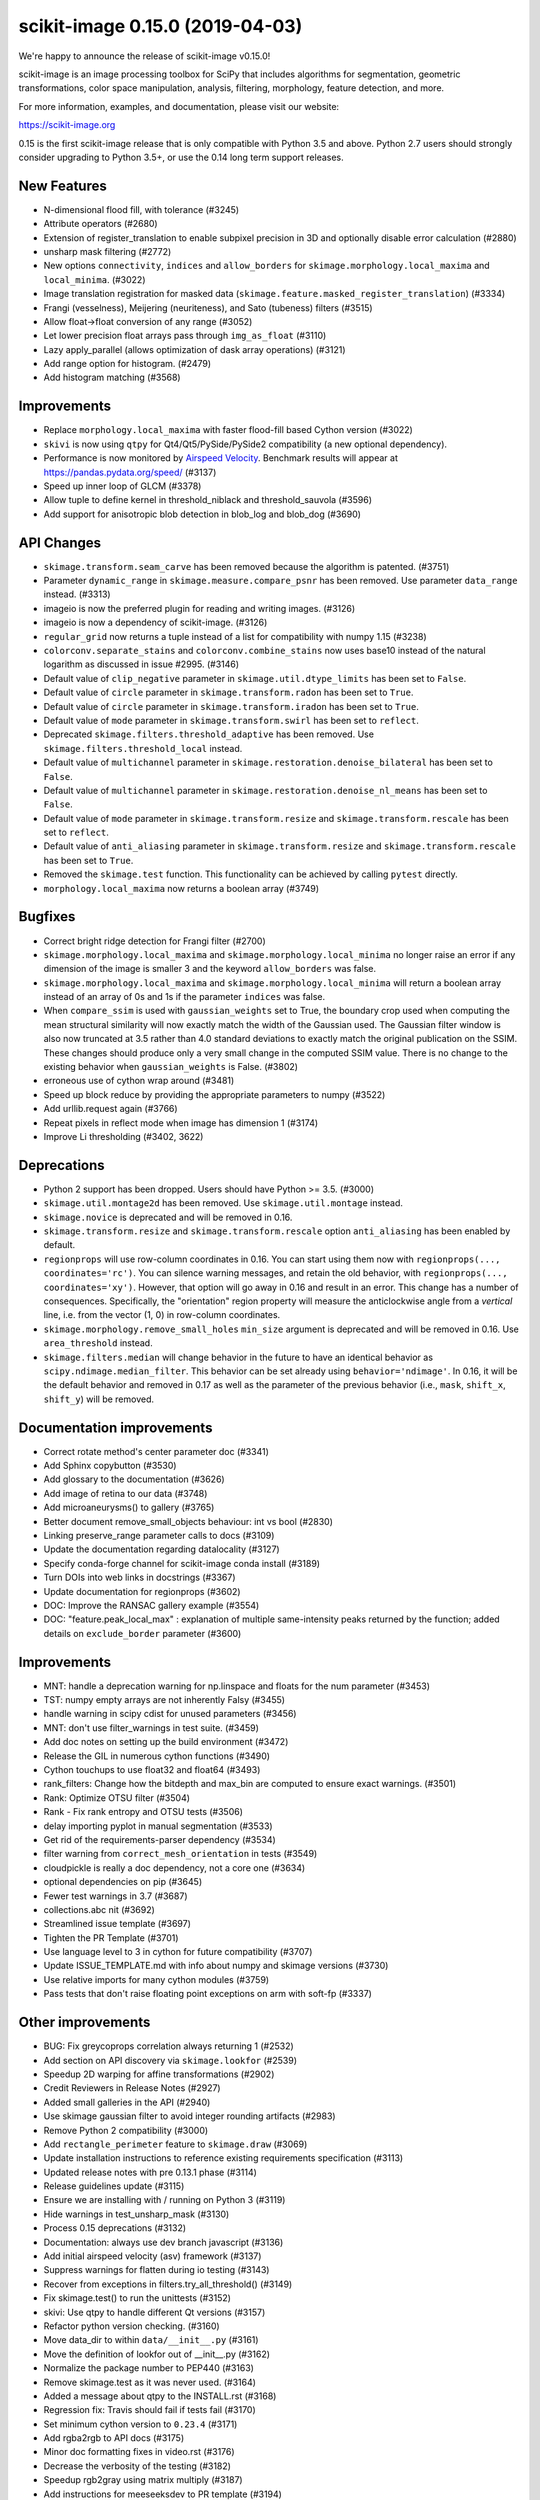 scikit-image 0.15.0 (2019-04-03)
================================

We're happy to announce the release of scikit-image v0.15.0!

scikit-image is an image processing toolbox for SciPy that includes algorithms
for segmentation, geometric transformations, color space manipulation,
analysis, filtering, morphology, feature detection, and more.

For more information, examples, and documentation, please visit our website:

https://scikit-image.org

0.15 is the first scikit-image release that is only compatible with Python 3.5
and above. Python 2.7 users should strongly consider upgrading to Python 3.5+,
or use the 0.14 long term support releases.


New Features
------------

- N-dimensional flood fill, with tolerance (#3245)
- Attribute operators (#2680)
- Extension of register_translation to enable subpixel precision in 3D and
  optionally disable error calculation (#2880)
- unsharp mask filtering (#2772)
- New options ``connectivity``, ``indices`` and ``allow_borders`` for
  ``skimage.morphology.local_maxima`` and ``local_minima``. (#3022)
- Image translation registration for masked data
  (``skimage.feature.masked_register_translation``) (#3334)
- Frangi (vesselness), Meijering (neuriteness), and Sato (tubeness) filters
  (#3515)
- Allow float->float conversion of any range (#3052)
- Let lower precision float arrays pass through ``img_as_float`` (#3110)
- Lazy apply_parallel (allows optimization of dask array operations) (#3121)
- Add range option for histogram. (#2479)
- Add histogram matching (#3568)


Improvements
------------

- Replace ``morphology.local_maxima`` with faster flood-fill based Cython
  version (#3022)
- ``skivi`` is now using ``qtpy`` for Qt4/Qt5/PySide/PySide2 compatibility (a
  new optional dependency).
- Performance is now monitored by
  `Airspeed Velocity <https://asv.readthedocs.io/en/stable/>`_. Benchmark
  results will appear at https://pandas.pydata.org/speed/ (#3137)
- Speed up inner loop of GLCM (#3378)
- Allow tuple to define kernel in threshold_niblack and threshold_sauvola (#3596)
- Add support for anisotropic blob detection in blob_log and blob_dog (#3690)


API Changes
-----------

- ``skimage.transform.seam_carve`` has been removed because the algorithm is
  patented. (#3751)
- Parameter ``dynamic_range`` in ``skimage.measure.compare_psnr`` has been
  removed. Use parameter ``data_range`` instead. (#3313)
- imageio is now the preferred plugin for reading and writing images. (#3126)
- imageio is now a dependency of scikit-image. (#3126)
- ``regular_grid`` now returns a tuple instead of a list for compatibility
  with numpy 1.15 (#3238)
- ``colorconv.separate_stains`` and ``colorconv.combine_stains`` now uses
  base10 instead of the natural logarithm as discussed in issue #2995. (#3146)
- Default value of ``clip_negative`` parameter in ``skimage.util.dtype_limits``
  has been set to ``False``.
- Default value of ``circle`` parameter in ``skimage.transform.radon``
  has been set to ``True``.
- Default value of ``circle`` parameter in ``skimage.transform.iradon``
  has been set to ``True``.
- Default value of ``mode`` parameter in ``skimage.transform.swirl``
  has been set to ``reflect``.
- Deprecated ``skimage.filters.threshold_adaptive`` has been removed.
  Use ``skimage.filters.threshold_local`` instead.
- Default value of ``multichannel`` parameter in
  ``skimage.restoration.denoise_bilateral`` has been set to ``False``.
- Default value of ``multichannel`` parameter in
  ``skimage.restoration.denoise_nl_means`` has been set to ``False``.
- Default value of ``mode`` parameter in ``skimage.transform.resize``
  and ``skimage.transform.rescale`` has been set to ``reflect``.
- Default value of ``anti_aliasing`` parameter in ``skimage.transform.resize``
  and ``skimage.transform.rescale`` has been set to ``True``.
- Removed the ``skimage.test`` function. This functionality can be achieved
  by calling ``pytest`` directly.
- ``morphology.local_maxima`` now returns a boolean array (#3749)


Bugfixes
--------

- Correct bright ridge detection for Frangi filter (#2700)
- ``skimage.morphology.local_maxima`` and ``skimage.morphology.local_minima``
  no longer raise an error if any dimension of the image is smaller 3 and
  the keyword ``allow_borders`` was false.
- ``skimage.morphology.local_maxima`` and ``skimage.morphology.local_minima``
  will return a boolean array instead of an array of 0s and 1s if the
  parameter ``indices`` was false.
- When ``compare_ssim`` is used with ``gaussian_weights`` set to True, the
  boundary crop used when computing the mean structural similarity will now
  exactly match the width of the Gaussian used. The Gaussian filter window is
  also now truncated at 3.5 rather than 4.0 standard deviations to exactly match
  the original publication on the SSIM. These changes should produce only a very
  small change in the computed SSIM value. There is no change to the existing
  behavior when ``gaussian_weights`` is False. (#3802)
- erroneous use of cython wrap around (#3481)
- Speed up block reduce by providing the appropriate parameters to numpy (#3522)
- Add urllib.request again (#3766)
- Repeat pixels in reflect mode when image has dimension 1 (#3174)
- Improve Li thresholding (#3402, 3622)


Deprecations
------------

- Python 2 support has been dropped. Users should have Python >= 3.5. (#3000)
- ``skimage.util.montage2d`` has been removed. Use ``skimage.util.montage`` instead.
- ``skimage.novice`` is deprecated and will be removed in 0.16.
- ``skimage.transform.resize`` and ``skimage.transform.rescale`` option
  ``anti_aliasing`` has been enabled by default.
- ``regionprops`` will use row-column coordinates in 0.16. You can start
  using them now with ``regionprops(..., coordinates='rc')``. You can silence
  warning messages, and retain the old behavior, with
  ``regionprops(..., coordinates='xy')``. However, that option will go away
  in 0.16 and result in an error. This change has a number of consequences.
  Specifically, the "orientation" region property will measure the
  anticlockwise angle from a *vertical* line, i.e. from the vector (1, 0) in
  row-column coordinates.
- ``skimage.morphology.remove_small_holes`` ``min_size`` argument is deprecated
  and will be removed in 0.16. Use ``area_threshold`` instead.
- ``skimage.filters.median`` will change behavior in the future to have an
  identical behavior as ``scipy.ndimage.median_filter``. This behavior can be
  set already using ``behavior='ndimage'``. In 0.16, it will be the default
  behavior and removed in 0.17 as well as the parameter of the previous
  behavior (i.e., ``mask``, ``shift_x``, ``shift_y``) will be removed.


Documentation improvements
--------------------------

- Correct rotate method's center parameter doc (#3341)
- Add Sphinx copybutton (#3530)
- Add glossary to the documentation (#3626)
- Add image of retina to our data (#3748)
- Add microaneurysms() to gallery (#3765)
- Better document remove_small_objects behaviour: int vs bool (#2830)
- Linking preserve_range parameter calls to docs (#3109)
- Update the documentation regarding datalocality (#3127)
- Specify conda-forge channel for scikit-image conda install (#3189)
- Turn DOIs into web links in docstrings (#3367)
- Update documentation for regionprops (#3602)
- DOC: Improve the RANSAC gallery example (#3554)
- DOC: "feature.peak_local_max" : explanation of multiple same-intensity peaks returned by the function; added details on ``exclude_border`` parameter  (#3600)


Improvements
------------

- MNT: handle a deprecation warning for np.linspace and floats for the num parameter (#3453)
- TST: numpy empty arrays are not inherently Falsy (#3455)
-  handle warning in scipy cdist for unused parameters (#3456)
- MNT: don't use filter_warnings in test suite. (#3459)
- Add doc notes on setting up the build environment (#3472)
- Release the GIL in numerous cython functions (#3490)
- Cython touchups to use float32 and float64 (#3493)
- rank_filters: Change how the bitdepth and max_bin are computed to ensure exact warnings. (#3501)
- Rank: Optimize OTSU filter (#3504)
- Rank - Fix rank entropy and OTSU tests (#3506)
- delay importing pyplot in manual segmentation (#3533)
- Get rid of the requirements-parser dependency (#3534)
- filter warning from ``correct_mesh_orientation`` in tests (#3549)
- cloudpickle is really a doc dependency, not a core one (#3634)
- optional dependencies on pip (#3645)
- Fewer test warnings in 3.7 (#3687)
- collections.abc nit (#3692)
- Streamlined issue template (#3697)
- Tighten the PR Template (#3701)
- Use language level to 3 in cython for future compatibility (#3707)
- Update ISSUE_TEMPLATE.md with info about numpy and skimage versions (#3730)
- Use relative imports for many cython modules (#3759)
- Pass tests that don't raise floating point exceptions on arm with soft-fp (#3337)


Other improvements
------------------

- BUG: Fix greycoprops correlation always returning 1 (#2532)
- Add section on API discovery via ``skimage.lookfor`` (#2539)
- Speedup 2D warping for affine transformations (#2902)
- Credit Reviewers in Release Notes (#2927)
- Added small galleries in the API (#2940)
- Use skimage gaussian filter to avoid integer rounding artifacts (#2983)
- Remove Python 2 compatibility (#3000)
- Add ``rectangle_perimeter`` feature to ``skimage.draw`` (#3069)
- Update installation instructions to reference existing requirements specification (#3113)
- Updated release notes with pre 0.13.1 phase (#3114)
- Release guidelines update (#3115)
- Ensure we are installing with / running on Python 3 (#3119)
- Hide warnings in test_unsharp_mask (#3130)
- Process 0.15 deprecations (#3132)
- Documentation: always use dev branch javascript (#3136)
- Add initial airspeed velocity (asv) framework (#3137)
- Suppress warnings for flatten during io testing (#3143)
- Recover from exceptions in filters.try_all_threshold() (#3149)
- Fix skimage.test() to run the unittests (#3152)
- skivi: Use qtpy to handle different Qt versions (#3157)
- Refactor python version checking. (#3160)
- Move data_dir to within ``data/__init__.py`` (#3161)
- Move the definition of lookfor out of __init__.py (#3162)
- Normalize the package number to PEP440 (#3163)
- Remove skimage.test as it was never used. (#3164)
- Added a message about qtpy to the INSTALL.rst (#3168)
- Regression fix: Travis should fail if tests fail (#3170)
- Set minimum cython version to ``0.23.4`` (#3171)
- Add rgba2rgb to API docs (#3175)
- Minor doc formatting fixes in video.rst (#3176)
- Decrease the verbosity of the testing (#3182)
- Speedup rgb2gray using matrix multiply (#3187)
- Add instructions for meeseeksdev to PR template (#3194)
- Remove installation instructions for video packages (#3197)
- Big image labeling fix (#3202)
- Handle dask deprecation in cycle_spin (#3205)
- Fix Qt viewer painttool indexing (#3210)
- build_versions.py is no longer hard coded. (#3211)
- Remove dtype constructor call in exposure.rescale_intensity (#3213)
- Various updates to the ASV benchmarks (#3215)
- Add a link to stack overflow on github README (#3217)
- MAINT: remove encoding information in file headers (python 3) (#3219)
- Build tools: Dedicate a --pre build in appveyor and ensure other builds don't download --pre (#3222)
- Fix the human readable error message on a bad build. (#3223)
- Respect input array type in apply_parallel by default (#3225)
- Travis cleanup pip commands (#3227)
- Add benchmarks for morphology.watershed (#3234)
- Correcte docstring formatting so that code block is displayed as code (#3236)
- Defer skimage.io import of matplotlib.pyplot until needed (#3243)
- Add benchmark for Sobel filters (#3249)
- Remove cython md5 hashing since it breaks the build process (#3254)
- Fix typo in documentation. (#3262)
- Issue 3156: skimage/__init__.py Update docstring and fix import *  (#3265)
- Object detector module (#3267)
- Do not import submodules while building (#3270)
- Add benchmark suite for canny (#3271)
- improve segmentation.felzenszwalb document #3264 (#3272)
- Update _canny.py (#3276)
- Add benchmark suite for histogram equalization (#3285)
- fix link to equalist_hist blog reference (#3287)
- .gitignore: novice: Ignore save-demo.jpg (#3289)
- Guide the user of denoise_wavelet to choose an orthogonal wavelet. (#3290)
- Remove unused lib in skimage/__init__.py (#3291)
- BUILD: Add pyproject.toml to ensure cython is present (#3295)
- Handle intersphinx and mpl deprecation warnings in docs (#3300)
- Minor PEP8 fixes (#3305)
- cython: check for presence of cpp files during install from sdist (#3311)
- appveyor: don't upload any artifacts (#3315)
- Add benchmark suite for hough_line() (#3319)
- Novice skip url test (#3320)
- Remove benchmarks from wheel (#3321)
- Add license file to the wheel (binary) distribution (#3322)
- codecov: ignore build scripts in coverage and don't comment on PRs (#3326)
- Matplotlib 2.2.3 +  PyQt5.11 (#3345)
- Allow @hmaarrfk to mention MeeseeksDev to backport. (#3357)
- Add Python 3.7 to the test matrix (#3359)
- Fix deprecated keyword from dask (#3366)
- Incompatible modes with anti-aliasing in skimage.transform.resize (#3368)
- Missing cval parameter in threshold_local (#3370)
- Avoid Sphinx 1.7.8 (#3381)
- Show our data in the gallery (#3388)
- Minor updates to grammar in numpy images page (#3389)
- assert_all_close doesn't exist, make it ``assert_array_equal`` (#3391)
- Better behavior of Gaussian filter for arrays with a large number of dimensions (#3394)
- Allow import/execution with -OO (#3398)
- Mark tests known to fail on 32bit architectures with xfail (#3399)
- Hardcode the inputs to test_ssim_grad (#3403)
- TST: make test_wavelet_denoising_levels compatible with PyWavelets 1.0 (#3406)
- Allow tifffile.py to handle I/O. (#3409)
- Add explicit Trove classifier for Python 3 (#3415)
- Fix error in contribs.py (#3418)
- MAINT: remove pyside restriction since we don't support Python 3.4 anymore (#3421)
- Build tools: simplify how MPL_DIR is obtained. (#3422)
- Build tools: Don't run tests twice in travis. (#3423)
- Build tools: Add an OSX build with optional dependencies. (#3424)
- MAINT: Reverted the changes in #3300 that broke the MINIMIUM_REQUIREMENTS tests (#3427)
- MNT: Convert links using http to https (#3428)
- MAINT: Use upstream colormaps now that matplotlib has been upgraded (#3429)
- Build tools: Make pyamg an optional dependency and remove custom logic (#3431)
- Build tools: Fix PyQt installed in minimum requirements build (#3432)
- MNT: multiprocessing should always be available since we depend on python >=2.7 (#3434)
- MAINT Use np.full instead of cst*np.ones (#3440)
- DOC: Fix LaTeX build via ``make latexpdf``  (#3441)
- Update instructions et al for releases after 0.14.1 (#3442)
- Remove code specific to python 2 (#3443)
- Fix default value of ``methods`` in ``_try_all`` to avoid exception (#3444)
- Fix morphology.local_maxima for input with any dimension < 3 (#3447)
- Use raw strings to avoid unknown escape symbol warnings (#3450)
- Speed up xyz2rgb by clipping output in place (#3451)
- MNT; handle deprecation warnings in tifffile (#3452)
- Build tools: TST: filter away novice deprecation warnings during testing (#3454)
- Build tools: don't use the pytest.fixtures decorator anymore in class fixtures  (#3458)
- Preserving the fill_value of a masked array (#3461)
- Fix VisibleDeprecationWarning from np.histogram, normed=True (#3463)
- Build Tools: DOC: Document that now PYTHONOPTMIZE build is blocked by SciPy (#3470)
- DOC: Replace broken links by webarchive equivalent links (#3471)
- FIX: making the plot_marching_cubes example visible. (#3474)
- Avoid Travis failure regarding ``skimage.lookfor`` (#3477)
- Fix Python executable for sphinx-build in docs Makefile (#3478)
- Build Tools: Block specific Cython versions (#3479)
- Fix typos (#3480)
- Add "optional" indications to docstrings (#3495)
- Rename 'mnxc' (masked normalize cross-correlation) to something more descriptive (#3497)
- Random walker bug fix: no error should be raised when there is nothing to do (#3500)
- Various minor edits for active contour (#3508)
- Fix range for uint32 dtype in user guide (#3512)
- Raise meaningful exception in warping when image is empty (#3518)
- DOC: Development installation instructions for Ubuntu are missing tkinter (#3520)
- Better gallery examples and tests for masked translation registration (#3528)
- DOC: make more docstrings compliant with our standards (#3529)
- Build tools: Remove restriction on simpleitk for python 3.7 (#3535)
- Speedup and add benchmark for ``skeletonize_3d`` (#3536)
- Update requirements/README.md on justification of matplotlib 3.0.0 in favor of #3476 (#3542)
- Doc enhancements around denoising features. (#3553)
- Use 'getconf _NPROCESSORS_ONLN' as fallback for nproc in Makefile of docs (#3563)
- Fix matplotlib set_*lim API deprecations (#3564)
- Switched from np.power to np.cbrt (#3570)
- Filtered out DeprecationPendingWarning for matrix subclass (#3572)
- Add RGB to grayscale example to gallery (#3574)
- Build tools: Refactor check_sdist so that it takes a filename as a parameter (#3579)
- Turn dask to an optional requirement (#3582)
- _marching_cubes_lewiner_cy: mark char as signed (#3587)
- Hyperlink DOIs to preferred resolver (#3589)
- Missing parameter description in ``morphology.reconstruction`` docstring #3581 (#3591)
- Update chat location (#3598)
- Remove orphan code (skimage/filters/_ctmf.pyx). (#3601)
- More explicit example title, better list rendering in plot_cycle_spinning.py (#3606)
- Add rgb to hsv example in the gallery (#3607)
- Update documentation of ``perimeter`` and add input validation (#3608)
- Additional mask option to clear_border (#3610)
- Set up CI with Azure Pipelines (#3612)
- [MRG] EHN: median filters will accept floating image (#3616)
- Update Travis-CI to xcode 10.1 (#3617)
- Minor tweaks to _mean_std code (#3619)
- Add explicit ordering of gallery sections (#3627)
- Delete broken links (#3628)
- Build tools: Fix test_mpl_imshow for matplotlib 2.2.3 and numpy 1.16 (#3635)
- First draft of core dev guide (#3636)
- Add more details about the home page build process (#3639)
- Ensure images resources with long querystrings can be read (#3642)
- Delay matplotlib import in skimage/future/manual_segmentation.py (#3648)
- make the low contrast check optional when saving images (#3653)
- Correctly ignore release notes auto-generated for docs (#3656)
- Remove MANIFEST file when making the 'clean' target (#3657)
- Clarify return values in _overlap docstrings in feature/blob.py (#3660)
- Contribution script: allow specification of GitHub development branch (#3661)
- Update core dev guide: deprecation, contributor guide, required experience (#3662)
- Add release notes for 0.14.2 (#3664)
- FIX gallery: Add multichannel=True to match_histogram (#3672)
- MAINT Minor code style improvements (#3673)
- Pass parameters through tifffile plugin (#3675)
- DOC unusused im3d_t in example (#3677)
- Remove wrong cast of Py_ssize_t to int (#3682)
- Build tools: allow python 3.7 to fail, but travis to continue (#3683)
- Build tools: remove pyproject.toml (#3688)
- Fix ValueError: not enough values to unpack (#3703)
- Several fixes for heap.pyx (#3704)
- Enable the faulthandler module during testing (#3708)
- Build tools: Fix Python 3.7 builds on travis (#3709)
- Replace np.einsum with np.tensordot in _upsampled_dft (#3710)
- Fix potential use of NULL pointers (#3717)
- Fix potential memory leak (#3718)
- Fix potential use of NULL pointers (#3719)
- Fix and improve core_cy.pyx (#3720)
- Build tools: Downgrade Xcode to 9.4 on master (#3723)
- Improve visual_test.py (#3732)
- Updated painttool to work with color images and properly scale labels. (#3733)
- Add image.sc forum badge to README (#3738)
- Block PyQt 5.12.0 on Travis (#3743)
- Build tools: Fix matplotlib + qt 5.12 the same way upstream does it (#3744)
- gallery: remove xx or yy  sorted directory names (#3761)
- Allow for f-contiguous 2D arrays in convex_hull_image (#3762)
- Build tools: Set astropy minimum requirement to 1.2 to help the CIs. (#3767)
- Avoid NumPy warning while stacking arrays. (#3768)
- Set CC0 for microaneurysms (#3778)
- Unify LICENSE files for easier interpretation (#3791)
- Readme: Remove expectation for future fix from matplotlib (#3794)
- Improved documentation/test in ``flood()`` (#3796)
- Use ssize_t in denoise cython (#3800)
- Removed non-existent parameter in docstring (#3803)
- Remove redundant point in draw.polygon docstring example (#3806)
- Ensure watershed auto-markers respect mask (#3809)


75 authors added to this release [alphabetical by first name or login]
----------------------------------------------------------------------

- Abhishek Arya
- Adrian Roth
- alexis-cvetkov (Alexis Cvetkov-Iliev)
- Ambrose J Carr
- Arthur Imbert
- blochl (Leonid Bloch)
- Brian Smith
- Casper da Costa-Luis
- Christian Rauch
- Christoph Deil
- Christoph Gohlke
- Constantin Pape
- David Breuer
- Egor Panfilov
- Emmanuelle Gouillart
- fivemok
- François Boulogne
- François Cokelaer
- François-Michel De Rainville
- Genevieve Buckley
- Gregory R. Lee
- Gregory Starck
- Guillaume Lemaitre
- Hugo
- jakirkham (John Kirkham)
- Jan
- Jan Eglinger
- Jathrone
- Jeremy Metz
- Jesse Pangburn
- Johannes Schönberger
- Jonathan J. Helmus
- Josh Warner
- Jotham Apaloo
- Juan Nunez-Iglesias
- Justin
- Katrin Leinweber
- Kim Newell
- Kira Evans
- Kirill Klimov
- Lars Grueter
- Laurent P. René de Cotret
- Legodev
- mamrehn
- Marcel Beining
- Mark Harfouche
- Matt McCormick
- Matthias Bussonnier
- mrastgoo
- Nehal J Wani
- Nelle Varoquaux
- Onomatopeia
- Oscar Javier Hernandez
- Page-David
- PeterJackNaylor
- PinkFloyded
- R S Nikhil Krishna
- ratijas
- Rob
- robroooh
- Roman Yurchak
- Sarkis Dallakian
- Scott Staniewicz
- Sean Budd
- shcrela
- Stefan van der Walt
- Taylor D. Scott
- Thein Oo
- Thomas Walter
- Tom Augspurger
- Tommy Löfstedt
- Tony Tung
- Vilim Štih
- yangfl
- Zhanwen "Phil" Chen


46 reviewers added to this release [alphabetical by first name or login]
------------------------------------------------------------------------

- Abhishek Arya
- Adrian Roth
- Alexandre de Siqueira
- Ambrose J Carr
- Arthur Imbert
- Brian Smith
- Christian Rauch
- Christoph Gohlke
- David Breuer
- Egor Panfilov
- Emmanuelle Gouillart
- Evan Putra Limanto
- François Boulogne
- François Cokelaer
- Gregory R. Lee
- Grégory Starck
- Guillaume Lemaitre
- Ilya Flyamer
- jakirkham
- Jarrod Millman
- Johannes Schönberger
- Josh Warner
- Jotham Apaloo
- Juan Nunez-Iglesias
- Justin
- Lars Grueter
- Laurent P. René de Cotret
- Marcel Beining
- Mark Harfouche
- Matthew Brett
- Matthew Rocklin
- Matti Picus
- mrastgoo
- Onomatopeia
- PeterJackNaylor
- Rob
- Roman Yurchak
- Scott Staniewicz
- Stefan van der Walt
- Thein Oo
- Thomas A Caswell
- Thomas Walter
- Tom Augspurger
- Tomas Kazmar
- Tommy Löfstedt
- Vilim Štih
